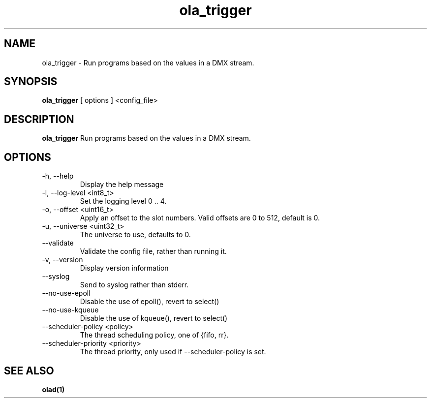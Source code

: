 .TH ola_trigger 1 "October 2014"
.SH NAME
ola_trigger \- Run programs based on the values in a DMX stream.
.SH SYNOPSIS
.B ola_trigger
[ options ] <config_file>
.SH DESCRIPTION
.B ola_trigger
Run programs based on the values in a DMX stream.
.SH OPTIONS
.IP "-h, --help"
Display the help message
.IP "-l, --log-level <int8_t>"
Set the logging level 0 .. 4.
.IP "-o, --offset <uint16_t>"
Apply an offset to the slot numbers. Valid offsets are 0 to 512, default is 0.
.IP "-u, --universe <uint32_t>"
The universe to use, defaults to 0.
.IP "--validate"
Validate the config file, rather than running it.
.IP "-v, --version"
Display version information
.IP "--syslog"
Send to syslog rather than stderr.
.IP "--no-use-epoll"
Disable the use of epoll(), revert to select()
.IP "--no-use-kqueue"
Disable the use of kqueue(), revert to select()
.IP "--scheduler-policy <policy>"
The thread scheduling policy, one of {fifo, rr}.
.IP "--scheduler-priority <priority>"
The thread priority, only used if --scheduler-policy is set.
.SH SEE ALSO
.BR olad(1)
.

